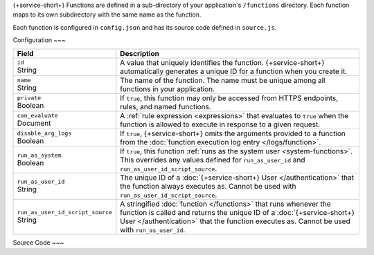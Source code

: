 {+service-short+} Functions are defined in a sub-directory of your application's
``/functions`` directory. Each function maps to its own subdirectory
with the same name as the function.

Each function is configured in ``config.json`` and has its source code
defined in ``source.js``.

.. code-block:: none
   :copyable: False
   
   yourRealmApp/
   └── functions/
       └── <function name>/
           ├── config.json
           └── source.js

Configuration
~~~

.. code-block:: json
   :caption: config.json
   
   {
     "id": "<Function ID>",
     "name": "<Function Name>",
     "private": <Boolean>,
     "can_evaluate": <Rule Expression>,
     "disable_arg_logs": <Boolean>,
     "run_as_system": <Boolean>,
     "run_as_user_id": "<{+service-short+} User ID>",
     "run_as_user_id_script_source": "<Function Source Code>"
   }

.. list-table::
   :header-rows: 1
   :widths: 10 30

   * - Field
     - Description
   
   * - | ``id``
       | String
     - A value that uniquely identifies the function. {+service-short+}
       automatically generates a unique ID for a function when you
       create it.
   
   * - | ``name``
       | String
     - The name of the function. The name must be unique among all
       functions in your application.
   
   * - | ``private``
       | Boolean
     - If ``true``, this function may only be accessed from
       HTTPS endpoints, rules, and named functions.
   
   * - | ``can_evaluate``
       | Document
     - A :ref:`rule expression <expressions>` that evaluates to ``true`` when
       the function is allowed to execute in response to a given request.
   
   * - | ``disable_arg_logs``
       | Boolean
     - If ``true``, {+service-short+} omits the arguments provided to a function
       from the :doc:`function execution log entry </logs/function>`.
   
   * - | ``run_as_system``
       | Boolean
     - If ``true``, this function :ref:`runs as the system user
       <system-functions>`. This overrides any values defined for
       ``run_as_user_id`` and ``run_as_user_id_script_source``.
   
   * - | ``run_as_user_id``
       | String
     - The unique ID of a :doc:`{+service-short+} User </authentication>` that the
       function always executes as. Cannot be used with
       ``run_as_user_id_script_source``.
   
   * - | ``run_as_user_id_script_source``
       | String
     - A stringified :doc:`function </functions>` that runs whenever the
       function is called and returns the unique ID of a :doc:`{+service-short+}
       User </authentication>` that the function executes as. Cannot be used with
       ``run_as_user_id``.

Source Code
~~~

.. code-block:: javascript
   :caption: source.js

   exports = function() {
     // function code
   };
